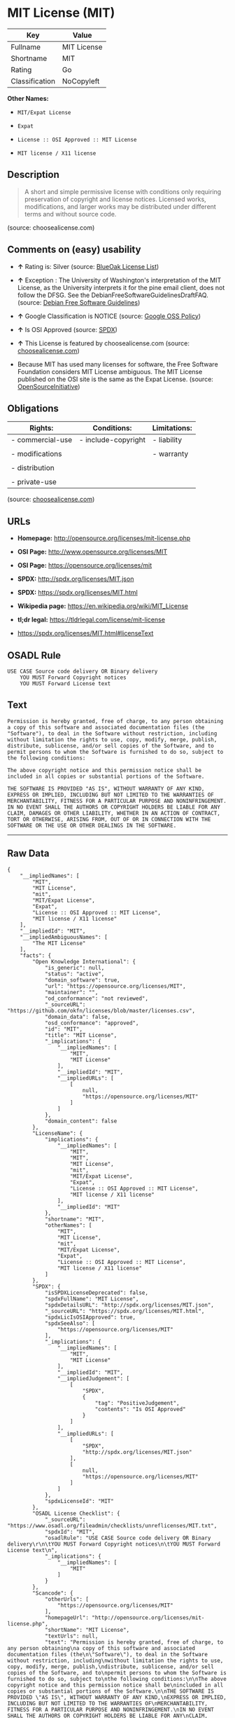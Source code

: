 * MIT License (MIT)

| Key              | Value         |
|------------------+---------------|
| Fullname         | MIT License   |
| Shortname        | MIT           |
| Rating           | Go            |
| Classification   | NoCopyleft    |

*Other Names:*

- =MIT/Expat License=

- =Expat=

- =License :: OSI Approved :: MIT License=

- =MIT license / X11 license=

** Description

#+BEGIN_QUOTE
  A short and simple permissive license with conditions only requiring
  preservation of copyright and license notices. Licensed works,
  modifications, and larger works may be distributed under different
  terms and without source code.
#+END_QUOTE

(source: choosealicense.com)

** Comments on (easy) usability

- *↑* Rating is: Silver (source:
  [[https://blueoakcouncil.org/list][BlueOak License List]])

- *↑* Exception : The University of Washington's interpretation of the
  MIT License, as the University interprets it for the pine email
  client, does not follow the DFSG. See the
  DebianFreeSoftwareGuidelinesDraftFAQ. (source:
  [[https://wiki.debian.org/DFSGLicenses][Debian Free Software
  Guidelines]])

- *↑* Google Classification is NOTICE (source:
  [[https://opensource.google.com/docs/thirdparty/licenses/][Google OSS
  Policy]])

- *↑* Is OSI Approved (source:
  [[https://spdx.org/licenses/MIT.html][SPDX]])

- *↑* This License is featured by choosealicense.com (source:
  [[https://github.com/github/choosealicense.com/blob/gh-pages/_licenses/mit.txt][choosealicense.com]])

- Because MIT has used many licenses for software, the Free Software
  Foundation considers MIT License ambiguous. The MIT License published
  on the OSI site is the same as the Expat License. (source:
  [[https://opensource.org/licenses/][OpenSourceInitiative]])

** Obligations

| Rights:            | Conditions:           | Limitations:   |
|--------------------+-----------------------+----------------|
| - commercial-use   | - include-copyright   | - liability    |
|                    |                       |                |
| - modifications    |                       | - warranty     |
|                    |                       |                |
| - distribution     |                       |                |
|                    |                       |                |
| - private-use      |                       |                |
                                                             

(source:
[[https://github.com/github/choosealicense.com/blob/gh-pages/_licenses/mit.txt][choosealicense.com]])

** URLs

- *Homepage:* http://opensource.org/licenses/mit-license.php

- *OSI Page:* http://www.opensource.org/licenses/MIT

- *OSI Page:* https://opensource.org/licenses/mit

- *SPDX:* http://spdx.org/licenses/MIT.json

- *SPDX:* https://spdx.org/licenses/MIT.html

- *Wikipedia page:* https://en.wikipedia.org/wiki/MIT_License

- *tl;dr legal:* https://tldrlegal.com/license/mit-license

- https://spdx.org/licenses/MIT.html#licenseText

** OSADL Rule

#+BEGIN_EXAMPLE
    USE CASE Source code delivery OR Binary delivery
    	YOU MUST Forward Copyright notices
    	YOU MUST Forward License text
#+END_EXAMPLE

** Text

#+BEGIN_EXAMPLE
    Permission is hereby granted, free of charge, to any person obtaining
    a copy of this software and associated documentation files (the
    "Software"), to deal in the Software without restriction, including
    without limitation the rights to use, copy, modify, merge, publish,
    distribute, sublicense, and/or sell copies of the Software, and to
    permit persons to whom the Software is furnished to do so, subject to
    the following conditions:

    The above copyright notice and this permission notice shall be
    included in all copies or substantial portions of the Software.

    THE SOFTWARE IS PROVIDED "AS IS", WITHOUT WARRANTY OF ANY KIND,
    EXPRESS OR IMPLIED, INCLUDING BUT NOT LIMITED TO THE WARRANTIES OF
    MERCHANTABILITY, FITNESS FOR A PARTICULAR PURPOSE AND NONINFRINGEMENT.
    IN NO EVENT SHALL THE AUTHORS OR COPYRIGHT HOLDERS BE LIABLE FOR ANY
    CLAIM, DAMAGES OR OTHER LIABILITY, WHETHER IN AN ACTION OF CONTRACT,
    TORT OR OTHERWISE, ARISING FROM, OUT OF OR IN CONNECTION WITH THE
    SOFTWARE OR THE USE OR OTHER DEALINGS IN THE SOFTWARE.
#+END_EXAMPLE

--------------

** Raw Data

#+BEGIN_EXAMPLE
    {
        "__impliedNames": [
            "MIT",
            "MIT License",
            "mit",
            "MIT/Expat License",
            "Expat",
            "License :: OSI Approved :: MIT License",
            "MIT license / X11 license"
        ],
        "__impliedId": "MIT",
        "__impliedAmbiguousNames": [
            "The MIT License"
        ],
        "facts": {
            "Open Knowledge International": {
                "is_generic": null,
                "status": "active",
                "domain_software": true,
                "url": "https://opensource.org/licenses/MIT",
                "maintainer": "",
                "od_conformance": "not reviewed",
                "_sourceURL": "https://github.com/okfn/licenses/blob/master/licenses.csv",
                "domain_data": false,
                "osd_conformance": "approved",
                "id": "MIT",
                "title": "MIT License",
                "_implications": {
                    "__impliedNames": [
                        "MIT",
                        "MIT License"
                    ],
                    "__impliedId": "MIT",
                    "__impliedURLs": [
                        [
                            null,
                            "https://opensource.org/licenses/MIT"
                        ]
                    ]
                },
                "domain_content": false
            },
            "LicenseName": {
                "implications": {
                    "__impliedNames": [
                        "MIT",
                        "MIT",
                        "MIT License",
                        "mit",
                        "MIT/Expat License",
                        "Expat",
                        "License :: OSI Approved :: MIT License",
                        "MIT license / X11 license"
                    ],
                    "__impliedId": "MIT"
                },
                "shortname": "MIT",
                "otherNames": [
                    "MIT",
                    "MIT License",
                    "mit",
                    "MIT/Expat License",
                    "Expat",
                    "License :: OSI Approved :: MIT License",
                    "MIT license / X11 license"
                ]
            },
            "SPDX": {
                "isSPDXLicenseDeprecated": false,
                "spdxFullName": "MIT License",
                "spdxDetailsURL": "http://spdx.org/licenses/MIT.json",
                "_sourceURL": "https://spdx.org/licenses/MIT.html",
                "spdxLicIsOSIApproved": true,
                "spdxSeeAlso": [
                    "https://opensource.org/licenses/MIT"
                ],
                "_implications": {
                    "__impliedNames": [
                        "MIT",
                        "MIT License"
                    ],
                    "__impliedId": "MIT",
                    "__impliedJudgement": [
                        [
                            "SPDX",
                            {
                                "tag": "PositiveJudgement",
                                "contents": "Is OSI Approved"
                            }
                        ]
                    ],
                    "__impliedURLs": [
                        [
                            "SPDX",
                            "http://spdx.org/licenses/MIT.json"
                        ],
                        [
                            null,
                            "https://opensource.org/licenses/MIT"
                        ]
                    ]
                },
                "spdxLicenseId": "MIT"
            },
            "OSADL License Checklist": {
                "_sourceURL": "https://www.osadl.org/fileadmin/checklists/unreflicenses/MIT.txt",
                "spdxId": "MIT",
                "osadlRule": "USE CASE Source code delivery OR Binary delivery\r\n\tYOU MUST Forward Copyright notices\n\tYOU MUST Forward License text\n",
                "_implications": {
                    "__impliedNames": [
                        "MIT"
                    ]
                }
            },
            "Scancode": {
                "otherUrls": [
                    "https://opensource.org/licenses/MIT"
                ],
                "homepageUrl": "http://opensource.org/licenses/mit-license.php",
                "shortName": "MIT License",
                "textUrls": null,
                "text": "Permission is hereby granted, free of charge, to any person obtaining\na copy of this software and associated documentation files (the\n\"Software\"), to deal in the Software without restriction, including\nwithout limitation the rights to use, copy, modify, merge, publish,\ndistribute, sublicense, and/or sell copies of the Software, and to\npermit persons to whom the Software is furnished to do so, subject to\nthe following conditions:\n\nThe above copyright notice and this permission notice shall be\nincluded in all copies or substantial portions of the Software.\n\nTHE SOFTWARE IS PROVIDED \"AS IS\", WITHOUT WARRANTY OF ANY KIND,\nEXPRESS OR IMPLIED, INCLUDING BUT NOT LIMITED TO THE WARRANTIES OF\nMERCHANTABILITY, FITNESS FOR A PARTICULAR PURPOSE AND NONINFRINGEMENT.\nIN NO EVENT SHALL THE AUTHORS OR COPYRIGHT HOLDERS BE LIABLE FOR ANY\nCLAIM, DAMAGES OR OTHER LIABILITY, WHETHER IN AN ACTION OF CONTRACT,\nTORT OR OTHERWISE, ARISING FROM, OUT OF OR IN CONNECTION WITH THE\nSOFTWARE OR THE USE OR OTHER DEALINGS IN THE SOFTWARE.",
                "category": "Permissive",
                "osiUrl": "http://www.opensource.org/licenses/MIT",
                "owner": "MIT",
                "_sourceURL": "https://github.com/nexB/scancode-toolkit/blob/develop/src/licensedcode/data/licenses/mit.yml",
                "key": "mit",
                "name": "MIT License",
                "spdxId": "MIT",
                "_implications": {
                    "__impliedNames": [
                        "mit",
                        "MIT License",
                        "MIT"
                    ],
                    "__impliedId": "MIT",
                    "__impliedCopyleft": [
                        [
                            "Scancode",
                            "NoCopyleft"
                        ]
                    ],
                    "__calculatedCopyleft": "NoCopyleft",
                    "__impliedText": "Permission is hereby granted, free of charge, to any person obtaining\na copy of this software and associated documentation files (the\n\"Software\"), to deal in the Software without restriction, including\nwithout limitation the rights to use, copy, modify, merge, publish,\ndistribute, sublicense, and/or sell copies of the Software, and to\npermit persons to whom the Software is furnished to do so, subject to\nthe following conditions:\n\nThe above copyright notice and this permission notice shall be\nincluded in all copies or substantial portions of the Software.\n\nTHE SOFTWARE IS PROVIDED \"AS IS\", WITHOUT WARRANTY OF ANY KIND,\nEXPRESS OR IMPLIED, INCLUDING BUT NOT LIMITED TO THE WARRANTIES OF\nMERCHANTABILITY, FITNESS FOR A PARTICULAR PURPOSE AND NONINFRINGEMENT.\nIN NO EVENT SHALL THE AUTHORS OR COPYRIGHT HOLDERS BE LIABLE FOR ANY\nCLAIM, DAMAGES OR OTHER LIABILITY, WHETHER IN AN ACTION OF CONTRACT,\nTORT OR OTHERWISE, ARISING FROM, OUT OF OR IN CONNECTION WITH THE\nSOFTWARE OR THE USE OR OTHER DEALINGS IN THE SOFTWARE.",
                    "__impliedURLs": [
                        [
                            "Homepage",
                            "http://opensource.org/licenses/mit-license.php"
                        ],
                        [
                            "OSI Page",
                            "http://www.opensource.org/licenses/MIT"
                        ],
                        [
                            null,
                            "https://opensource.org/licenses/MIT"
                        ]
                    ]
                }
            },
            "OpenChainPolicyTemplate": {
                "isSaaSDeemed": "no",
                "licenseType": "permissive",
                "freedomOrDeath": "no",
                "typeCopyleft": "no",
                "_sourceURL": "https://github.com/OpenChain-Project/curriculum/raw/ddf1e879341adbd9b297cd67c5d5c16b2076540b/policy-template/Open%20Source%20Policy%20Template%20for%20OpenChain%20Specification%201.2.ods",
                "name": "MIT License ",
                "commercialUse": true,
                "spdxId": "MIT",
                "_implications": {
                    "__impliedNames": [
                        "MIT"
                    ]
                }
            },
            "Debian Free Software Guidelines": {
                "LicenseName": "The MIT License",
                "State": "DFSGCompatible",
                "_sourceURL": "https://wiki.debian.org/DFSGLicenses",
                "_implications": {
                    "__impliedNames": [
                        "MIT"
                    ],
                    "__impliedAmbiguousNames": [
                        "The MIT License"
                    ],
                    "__impliedJudgement": [
                        [
                            "Debian Free Software Guidelines",
                            {
                                "tag": "PositiveJudgement",
                                "contents": "Exception : The University of Washington's interpretation of the MIT License, as the University interprets it for the pine email client, does not follow the DFSG. See the DebianFreeSoftwareGuidelinesDraftFAQ."
                            }
                        ]
                    ]
                },
                "Comment": "Exception : The University of Washington's interpretation of the MIT License, as the University interprets it for the pine email client, does not follow the DFSG. See the DebianFreeSoftwareGuidelinesDraftFAQ.",
                "LicenseId": "MIT"
            },
            "Override": {
                "oNonCommecrial": null,
                "implications": {
                    "__impliedNames": [
                        "MIT"
                    ],
                    "__impliedId": "MIT"
                },
                "oName": "MIT",
                "oOtherLicenseIds": [
                    "MIT license (also X11)"
                ],
                "oDescription": null,
                "oJudgement": null,
                "oRatingState": null
            },
            "BlueOak License List": {
                "BlueOakRating": "Silver",
                "url": "https://spdx.org/licenses/MIT.html",
                "isPermissive": true,
                "_sourceURL": "https://blueoakcouncil.org/list",
                "name": "MIT License",
                "id": "MIT",
                "_implications": {
                    "__impliedNames": [
                        "MIT"
                    ],
                    "__impliedJudgement": [
                        [
                            "BlueOak License List",
                            {
                                "tag": "PositiveJudgement",
                                "contents": "Rating is: Silver"
                            }
                        ]
                    ],
                    "__impliedCopyleft": [
                        [
                            "BlueOak License List",
                            "NoCopyleft"
                        ]
                    ],
                    "__calculatedCopyleft": "NoCopyleft",
                    "__impliedURLs": [
                        [
                            "SPDX",
                            "https://spdx.org/licenses/MIT.html"
                        ]
                    ]
                }
            },
            "ifrOSS": {
                "ifrKind": "IfrNoCopyleft",
                "ifrURL": "https://spdx.org/licenses/MIT.html#licenseText",
                "_sourceURL": "https://ifross.github.io/ifrOSS/Lizenzcenter",
                "ifrName": "MIT License",
                "ifrId": null,
                "_implications": {
                    "__impliedNames": [
                        "MIT License"
                    ],
                    "__impliedURLs": [
                        [
                            null,
                            "https://spdx.org/licenses/MIT.html#licenseText"
                        ]
                    ]
                }
            },
            "OpenSourceInitiative": {
                "text": [
                    {
                        "url": "https://opensource.org/licenses/mit",
                        "title": "HTML",
                        "media_type": "text/html"
                    }
                ],
                "identifiers": [
                    {
                        "identifier": "MIT",
                        "scheme": "DEP5"
                    },
                    {
                        "identifier": "Expat",
                        "scheme": "DEP5"
                    },
                    {
                        "identifier": "MIT",
                        "scheme": "SPDX"
                    },
                    {
                        "identifier": "License :: OSI Approved :: MIT License",
                        "scheme": "Trove"
                    }
                ],
                "superseded_by": null,
                "_sourceURL": "https://opensource.org/licenses/",
                "name": "MIT/Expat License",
                "other_names": [
                    {
                        "note": "Because MIT has used many licenses for software, the Free Software Foundation considers MIT License ambiguous. The MIT License published on the OSI site is the same as the Expat License.",
                        "name": "MIT"
                    },
                    {
                        "note": "Because MIT has used many licenses for software, the Free Software Foundation considers MIT License ambiguous. The MIT License published on the OSI site is the same as the Expat License.",
                        "name": "Expat"
                    }
                ],
                "keywords": [
                    "osi-approved",
                    "popular",
                    "permissive"
                ],
                "id": "MIT",
                "links": [
                    {
                        "note": "tl;dr legal",
                        "url": "https://tldrlegal.com/license/mit-license"
                    },
                    {
                        "note": "Wikipedia page",
                        "url": "https://en.wikipedia.org/wiki/MIT_License"
                    },
                    {
                        "note": "OSI Page",
                        "url": "https://opensource.org/licenses/mit"
                    }
                ],
                "_implications": {
                    "__impliedNames": [
                        "MIT",
                        "MIT/Expat License",
                        "MIT",
                        "Expat",
                        "MIT",
                        "License :: OSI Approved :: MIT License",
                        "MIT",
                        "Expat"
                    ],
                    "__impliedJudgement": [
                        [
                            "OpenSourceInitiative",
                            {
                                "tag": "NeutralJudgement",
                                "contents": "Because MIT has used many licenses for software, the Free Software Foundation considers MIT License ambiguous. The MIT License published on the OSI site is the same as the Expat License.\n"
                            }
                        ]
                    ],
                    "__impliedURLs": [
                        [
                            "tl;dr legal",
                            "https://tldrlegal.com/license/mit-license"
                        ],
                        [
                            "Wikipedia page",
                            "https://en.wikipedia.org/wiki/MIT_License"
                        ],
                        [
                            "OSI Page",
                            "https://opensource.org/licenses/mit"
                        ]
                    ]
                }
            },
            "Wikipedia": {
                "Distribution": {
                    "value": "Permissive",
                    "description": "distribution of the code to third parties"
                },
                "Sublicensing": {
                    "value": "Permissive",
                    "description": "whether modified code may be licensed under a different license (for example a copyright) or must retain the same license under which it was provided"
                },
                "Linking": {
                    "value": "Permissive",
                    "description": "linking of the licensed code with code licensed under a different license (e.g. when the code is provided as a library)"
                },
                "Publication date": "1988",
                "_sourceURL": "https://en.wikipedia.org/wiki/Comparison_of_free_and_open-source_software_licenses",
                "Koordinaten": {
                    "name": "MIT license / X11 license",
                    "version": null,
                    "spdxId": "MIT"
                },
                "Patent grant": {
                    "value": "Manually",
                    "description": "protection of licensees from patent claims made by code contributors regarding their contribution, and protection of contributors from patent claims made by licensees"
                },
                "Trademark grant": {
                    "value": "Manually",
                    "description": "use of trademarks associated with the licensed code or its contributors by a licensee"
                },
                "_implications": {
                    "__impliedNames": [
                        "MIT",
                        "MIT license / X11 license"
                    ]
                },
                "Private use": {
                    "value": "Yes",
                    "description": "whether modification to the code must be shared with the community or may be used privately (e.g. internal use by a corporation)"
                },
                "Modification": {
                    "value": "Permissive",
                    "description": "modification of the code by a licensee"
                }
            },
            "finos-osr/OSLC-handbook": {
                "terms": [
                    {
                        "termUseCases": [
                            "UB",
                            "MB",
                            "US",
                            "MS"
                        ],
                        "termSeeAlso": null,
                        "termDescription": "Provide copy of license",
                        "termComplianceNotes": "This information \"shall be included in all copies or substantial portions of the Software\". Some people interpret MIT as not implicating these requirements for binary distribution (e.g., UB and MB), but this is not the prevailing view and best practice is to include it.",
                        "termType": "condition"
                    },
                    {
                        "termUseCases": [
                            "UB",
                            "MB",
                            "US",
                            "MS"
                        ],
                        "termSeeAlso": null,
                        "termDescription": "Provide copyright notice",
                        "termComplianceNotes": "This information \"shall be included in all copies or substantial portions of the Software\".Some people interpret MIT as not implicating these requirements for binary distribution (e.g., UB and MB), but this is not the prevailing view and best practice is to include it.",
                        "termType": "condition"
                    }
                ],
                "_sourceURL": "https://github.com/finos-osr/OSLC-handbook/blob/master/src/MIT.yaml",
                "name": "MIT License",
                "nameFromFilename": "MIT",
                "notes": null,
                "_implications": {
                    "__impliedNames": [
                        "MIT License",
                        "MIT"
                    ]
                },
                "licenseId": [
                    "MIT"
                ]
            },
            "choosealicense.com": {
                "limitations": [
                    "liability",
                    "warranty"
                ],
                "_sourceURL": "https://github.com/github/choosealicense.com/blob/gh-pages/_licenses/mit.txt",
                "content": "---\ntitle: MIT License\nspdx-id: MIT\nfeatured: true\nhidden: false\n\ndescription: A short and simple permissive license with conditions only requiring preservation of copyright and license notices. Licensed works, modifications, and larger works may be distributed under different terms and without source code.\n\nhow: Create a text file (typically named LICENSE or LICENSE.txt) in the root of your source code and copy the text of the license into the file. Replace [year] with the current year and [fullname] with the name (or names) of the copyright holders.\n\nusing:\n  - Babel: https://github.com/babel/babel/blob/master/LICENSE\n  - .NET Core: https://github.com/dotnet/corefx/blob/master/LICENSE.TXT\n  - Rails: https://github.com/rails/rails/blob/master/MIT-LICENSE\n\npermissions:\n  - commercial-use\n  - modifications\n  - distribution\n  - private-use\n\nconditions:\n  - include-copyright\n\nlimitations:\n  - liability\n  - warranty\n\n---\n\nMIT License\n\nCopyright (c) [year] [fullname]\n\nPermission is hereby granted, free of charge, to any person obtaining a copy\nof this software and associated documentation files (the \"Software\"), to deal\nin the Software without restriction, including without limitation the rights\nto use, copy, modify, merge, publish, distribute, sublicense, and/or sell\ncopies of the Software, and to permit persons to whom the Software is\nfurnished to do so, subject to the following conditions:\n\nThe above copyright notice and this permission notice shall be included in all\ncopies or substantial portions of the Software.\n\nTHE SOFTWARE IS PROVIDED \"AS IS\", WITHOUT WARRANTY OF ANY KIND, EXPRESS OR\nIMPLIED, INCLUDING BUT NOT LIMITED TO THE WARRANTIES OF MERCHANTABILITY,\nFITNESS FOR A PARTICULAR PURPOSE AND NONINFRINGEMENT. IN NO EVENT SHALL THE\nAUTHORS OR COPYRIGHT HOLDERS BE LIABLE FOR ANY CLAIM, DAMAGES OR OTHER\nLIABILITY, WHETHER IN AN ACTION OF CONTRACT, TORT OR OTHERWISE, ARISING FROM,\nOUT OF OR IN CONNECTION WITH THE SOFTWARE OR THE USE OR OTHER DEALINGS IN THE\nSOFTWARE.\n",
                "name": "mit",
                "hidden": "false",
                "spdxId": "MIT",
                "conditions": [
                    "include-copyright"
                ],
                "permissions": [
                    "commercial-use",
                    "modifications",
                    "distribution",
                    "private-use"
                ],
                "featured": "true",
                "nickname": null,
                "how": "Create a text file (typically named LICENSE or LICENSE.txt) in the root of your source code and copy the text of the license into the file. Replace [year] with the current year and [fullname] with the name (or names) of the copyright holders.",
                "title": "MIT License",
                "_implications": {
                    "__impliedNames": [
                        "mit",
                        "MIT"
                    ],
                    "__impliedJudgement": [
                        [
                            "choosealicense.com",
                            {
                                "tag": "PositiveJudgement",
                                "contents": " This License is featured by choosealicense.com"
                            }
                        ]
                    ],
                    "__obligations": {
                        "limitations": [
                            {
                                "tag": "ImpliedLimitation",
                                "contents": "liability"
                            },
                            {
                                "tag": "ImpliedLimitation",
                                "contents": "warranty"
                            }
                        ],
                        "rights": [
                            {
                                "tag": "ImpliedRight",
                                "contents": "commercial-use"
                            },
                            {
                                "tag": "ImpliedRight",
                                "contents": "modifications"
                            },
                            {
                                "tag": "ImpliedRight",
                                "contents": "distribution"
                            },
                            {
                                "tag": "ImpliedRight",
                                "contents": "private-use"
                            }
                        ],
                        "conditions": [
                            {
                                "tag": "ImpliedCondition",
                                "contents": "include-copyright"
                            }
                        ]
                    }
                },
                "description": "A short and simple permissive license with conditions only requiring preservation of copyright and license notices. Licensed works, modifications, and larger works may be distributed under different terms and without source code."
            },
            "Google OSS Policy": {
                "rating": "NOTICE",
                "_sourceURL": "https://opensource.google.com/docs/thirdparty/licenses/",
                "id": "MIT",
                "_implications": {
                    "__impliedNames": [
                        "MIT"
                    ],
                    "__impliedJudgement": [
                        [
                            "Google OSS Policy",
                            {
                                "tag": "PositiveJudgement",
                                "contents": "Google Classification is NOTICE"
                            }
                        ]
                    ],
                    "__impliedCopyleft": [
                        [
                            "Google OSS Policy",
                            "NoCopyleft"
                        ]
                    ],
                    "__calculatedCopyleft": "NoCopyleft"
                }
            }
        },
        "__impliedJudgement": [
            [
                "BlueOak License List",
                {
                    "tag": "PositiveJudgement",
                    "contents": "Rating is: Silver"
                }
            ],
            [
                "Debian Free Software Guidelines",
                {
                    "tag": "PositiveJudgement",
                    "contents": "Exception : The University of Washington's interpretation of the MIT License, as the University interprets it for the pine email client, does not follow the DFSG. See the DebianFreeSoftwareGuidelinesDraftFAQ."
                }
            ],
            [
                "Google OSS Policy",
                {
                    "tag": "PositiveJudgement",
                    "contents": "Google Classification is NOTICE"
                }
            ],
            [
                "OpenSourceInitiative",
                {
                    "tag": "NeutralJudgement",
                    "contents": "Because MIT has used many licenses for software, the Free Software Foundation considers MIT License ambiguous. The MIT License published on the OSI site is the same as the Expat License.\n"
                }
            ],
            [
                "SPDX",
                {
                    "tag": "PositiveJudgement",
                    "contents": "Is OSI Approved"
                }
            ],
            [
                "choosealicense.com",
                {
                    "tag": "PositiveJudgement",
                    "contents": " This License is featured by choosealicense.com"
                }
            ]
        ],
        "__impliedCopyleft": [
            [
                "BlueOak License List",
                "NoCopyleft"
            ],
            [
                "Google OSS Policy",
                "NoCopyleft"
            ],
            [
                "Scancode",
                "NoCopyleft"
            ]
        ],
        "__calculatedCopyleft": "NoCopyleft",
        "__obligations": {
            "limitations": [
                {
                    "tag": "ImpliedLimitation",
                    "contents": "liability"
                },
                {
                    "tag": "ImpliedLimitation",
                    "contents": "warranty"
                }
            ],
            "rights": [
                {
                    "tag": "ImpliedRight",
                    "contents": "commercial-use"
                },
                {
                    "tag": "ImpliedRight",
                    "contents": "modifications"
                },
                {
                    "tag": "ImpliedRight",
                    "contents": "distribution"
                },
                {
                    "tag": "ImpliedRight",
                    "contents": "private-use"
                }
            ],
            "conditions": [
                {
                    "tag": "ImpliedCondition",
                    "contents": "include-copyright"
                }
            ]
        },
        "__impliedText": "Permission is hereby granted, free of charge, to any person obtaining\na copy of this software and associated documentation files (the\n\"Software\"), to deal in the Software without restriction, including\nwithout limitation the rights to use, copy, modify, merge, publish,\ndistribute, sublicense, and/or sell copies of the Software, and to\npermit persons to whom the Software is furnished to do so, subject to\nthe following conditions:\n\nThe above copyright notice and this permission notice shall be\nincluded in all copies or substantial portions of the Software.\n\nTHE SOFTWARE IS PROVIDED \"AS IS\", WITHOUT WARRANTY OF ANY KIND,\nEXPRESS OR IMPLIED, INCLUDING BUT NOT LIMITED TO THE WARRANTIES OF\nMERCHANTABILITY, FITNESS FOR A PARTICULAR PURPOSE AND NONINFRINGEMENT.\nIN NO EVENT SHALL THE AUTHORS OR COPYRIGHT HOLDERS BE LIABLE FOR ANY\nCLAIM, DAMAGES OR OTHER LIABILITY, WHETHER IN AN ACTION OF CONTRACT,\nTORT OR OTHERWISE, ARISING FROM, OUT OF OR IN CONNECTION WITH THE\nSOFTWARE OR THE USE OR OTHER DEALINGS IN THE SOFTWARE.",
        "__impliedURLs": [
            [
                "SPDX",
                "http://spdx.org/licenses/MIT.json"
            ],
            [
                null,
                "https://opensource.org/licenses/MIT"
            ],
            [
                "SPDX",
                "https://spdx.org/licenses/MIT.html"
            ],
            [
                "Homepage",
                "http://opensource.org/licenses/mit-license.php"
            ],
            [
                "OSI Page",
                "http://www.opensource.org/licenses/MIT"
            ],
            [
                "tl;dr legal",
                "https://tldrlegal.com/license/mit-license"
            ],
            [
                "Wikipedia page",
                "https://en.wikipedia.org/wiki/MIT_License"
            ],
            [
                "OSI Page",
                "https://opensource.org/licenses/mit"
            ],
            [
                null,
                "https://spdx.org/licenses/MIT.html#licenseText"
            ]
        ]
    }
#+END_EXAMPLE